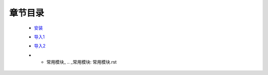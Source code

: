 章节目录
-------
    - 安装_
        .. _安装: 安装.rst
    - 导入1_
        .. _导入1: 导入1.rst
    - 导入2_
        .. _导入2: 导入2.rst
    - * 常用模块_
        .. _常用模块: 常用模块.rst